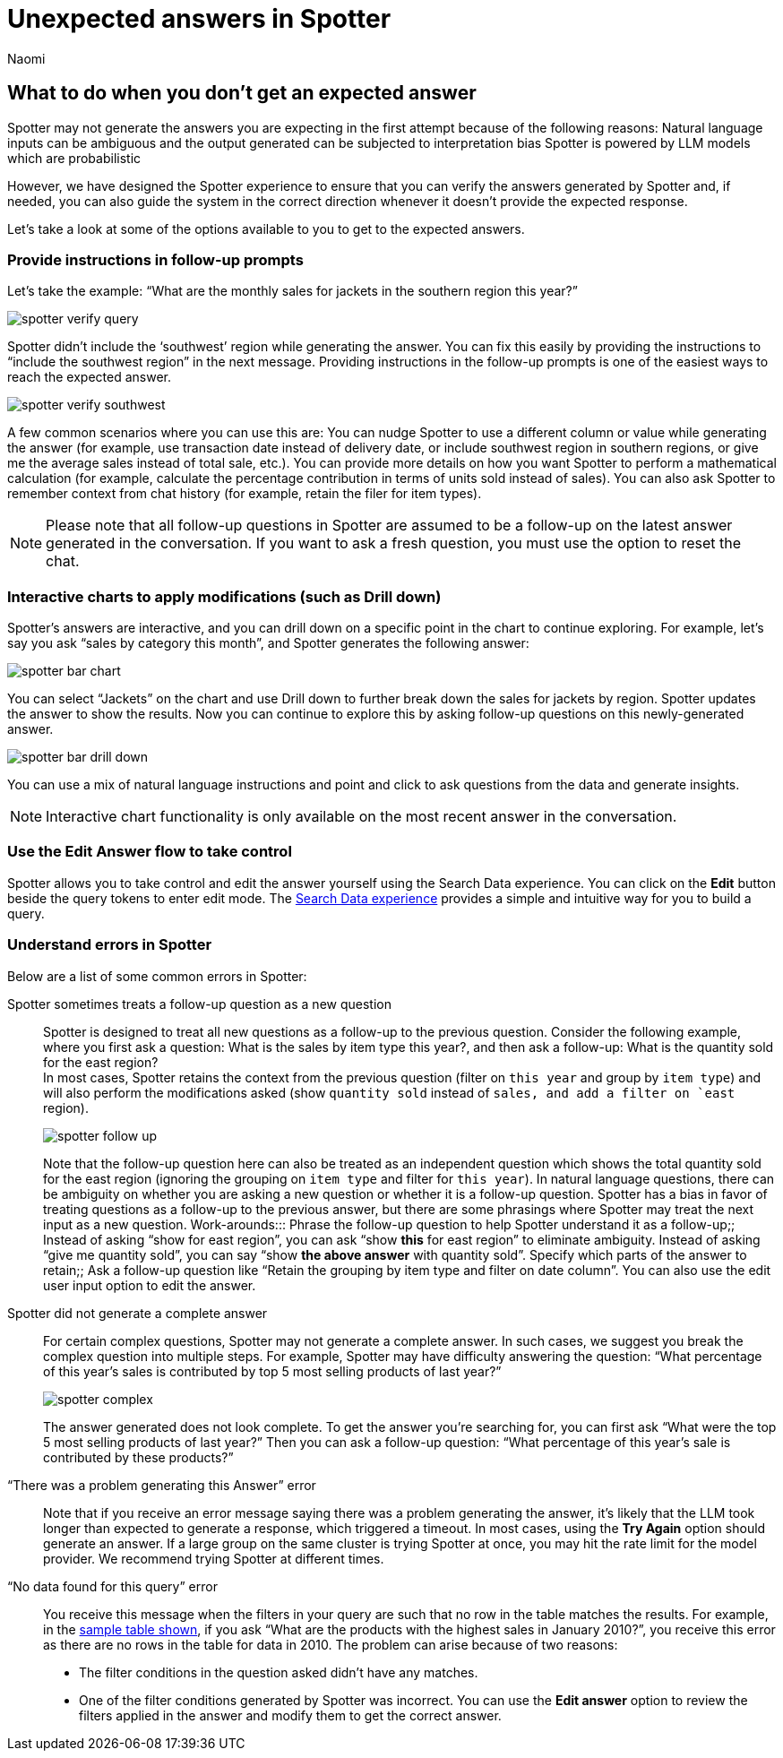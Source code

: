 = Unexpected answers in Spotter
:last_updated: 11/18/2024
:author: Naomi
:linkattrs:
:experimental:
:page-layout: default-cloud
:description:
:jira: SCAL-228500


== What to do when you don’t get an expected answer


Spotter may not generate the answers you are expecting in the first attempt because of the following reasons:
Natural language inputs can be ambiguous and the output generated can be subjected to interpretation bias
Spotter is powered by LLM models which are probabilistic

However, we have designed the Spotter experience to ensure that you can verify the answers generated by Spotter and, if needed, you can also guide the system in the correct direction whenever it doesn’t provide the expected response.

Let’s take a look at some of the options available to you to get to the expected answers.


=== Provide instructions in follow-up prompts


Let’s take the example: “What are the monthly sales for jackets in the southern region this year?”


[.bordered]
image:spotter-verify-query.png[]


Spotter didn’t include the ‘southwest’ region while generating the answer. You can fix this easily by providing the instructions to “include the southwest region” in the next message. Providing instructions in the follow-up prompts is one of the easiest ways to reach the expected answer.

[.bordered]
image:spotter-verify-southwest.png[]

A few common scenarios where you can use this are:
You can nudge Spotter to use a different column or value while generating the answer (for example, use transaction date instead of delivery date, or include southwest region in southern regions,  or give me the average sales instead of total sale, etc.).
You can provide more details on how you want Spotter to perform a mathematical calculation (for example, calculate the percentage contribution in terms of units sold instead of sales).
You can also ask Spotter to remember context from chat history (for example, retain the filer for item types).

NOTE: Please note that all follow-up questions in Spotter are assumed to be a follow-up on the latest answer generated in the conversation. If you want to ask a fresh question, you must use the option to reset the chat.


=== Interactive charts to apply modifications (such as Drill down)


Spotter’s answers are interactive, and you can drill down on a specific point in the chart to continue exploring. For example, let’s say you ask “sales by category this month”, and Spotter generates the following answer:


[.bordered]
image:spotter-bar-chart.png[]


You can select “Jackets” on the chart and use Drill down to further break down the sales for jackets by region. Spotter updates the answer to show the results. Now you can continue to explore this by asking follow-up questions on this newly-generated answer.


[.bordered]
image:spotter-bar-drill-down.png[]


You can use a mix of natural language instructions and point and click to ask questions from the data and generate insights.


NOTE: Interactive chart functionality is only available on the most recent answer in the conversation.


=== Use the Edit Answer flow to take control


Spotter allows you to take control and edit the answer yourself using the Search Data experience. You can click on the *Edit* button beside the query tokens to enter edit mode. The xref:search-data.adoc[Search Data experience] provides a simple and intuitive way for you to build a query.


=== Understand errors in Spotter


Below are a list of some common errors in Spotter:


Spotter sometimes treats a follow-up question as a new question:: Spotter is designed to treat all new questions as a follow-up to the previous question. Consider the following example, where you first ask a question: What is the sales by item type this year?, and then ask a follow-up: What is the quantity sold for the east region? +
In most cases, Spotter retains the context from the previous question (filter on `this year` and group by `item type`) and will also perform the modifications asked (show `quantity sold` instead of `sales, and add a filter on `east` region).
+
[.bordered]
image:spotter-follow-up.png[]
+
Note that the follow-up question here can also be treated as an independent question which shows the total quantity sold for the east region (ignoring the grouping on `item type` and filter for `this year`). In natural language questions, there can be ambiguity on whether you are asking a new question or whether it is a follow-up question. Spotter has a bias in favor of treating questions as a follow-up to the previous answer, but there are some phrasings where Spotter may treat the next input as a new question.
Work-arounds:::
Phrase the follow-up question to help Spotter understand it as a follow-up;; Instead of asking “show for east region”, you can ask “show *this* for east region” to eliminate ambiguity. Instead of asking “give me quantity sold”, you can say “show *the above answer* with quantity sold”.
Specify which parts of the answer to retain;; Ask a follow-up question like “Retain the grouping by item type and filter on date column”. You can also use the edit user input option to edit the answer.


Spotter did not generate a complete answer:: For certain complex questions, Spotter may not generate a complete answer. In such cases, we suggest you break the complex question into multiple steps. For example, Spotter may have difficulty answering the question:  “What percentage of this year’s sales is contributed by top 5 most selling products of last year?”
+
[.bordered]
image:spotter-complex.png[]
+
The answer generated does not look complete. To get the answer you’re searching for, you can first ask “What were the top 5 most selling products of last year?” Then you can ask a follow-up question: “What percentage of this year’s sale is contributed by these products?”


“There was a problem generating this Answer” error:: Note that if you receive an error message saying there was a problem generating the answer, it’s likely that the LLM took longer than expected to generate a response, which triggered a timeout. In most cases, using the *Try Again* option should generate an answer. If a large group on the same cluster is trying Spotter at once, you may hit the rate limit for the model provider. We recommend trying Spotter at different times.


“No data found for this query” error:: You receive this message when the filters in your query are such that no row in the table matches the results. For example, in the xref:spotter-best.adoc#table[sample table shown], if you ask “What are the products with the highest sales in January 2010?”, you receive this error as there are no rows in the table for data in 2010. The problem can arise because of two reasons:
+
--
* The filter conditions in the question asked didn’t have any matches.
* One of the filter conditions generated by Spotter was incorrect. You can use the *Edit answer* option to review the filters applied in the answer and modify them to get the correct answer.
--


